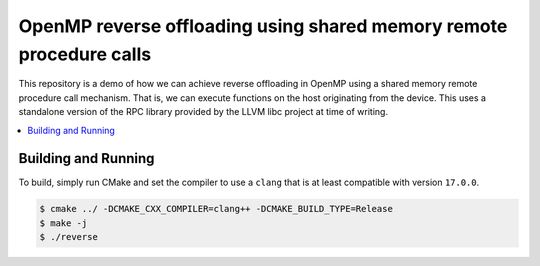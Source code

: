 ====================================================================
OpenMP reverse offloading using shared memory remote procedure calls
====================================================================

This repository is a demo of how we can achieve reverse offloading in OpenMP 
using a shared memory remote procedure call mechanism. That is, we can execute 
functions on the host originating from the device. This uses a standalone 
version of the RPC library provided by the LLVM libc project at time of writing.

.. contents::
  :local:

Building and Running
--------------------

To build, simply run CMake and set the compiler to use a ``clang`` that is at 
least compatible with version ``17.0.0``.

.. code-block:: shell
  
  $ cmake ../ -DCMAKE_CXX_COMPILER=clang++ -DCMAKE_BUILD_TYPE=Release
  $ make -j
  $ ./reverse
